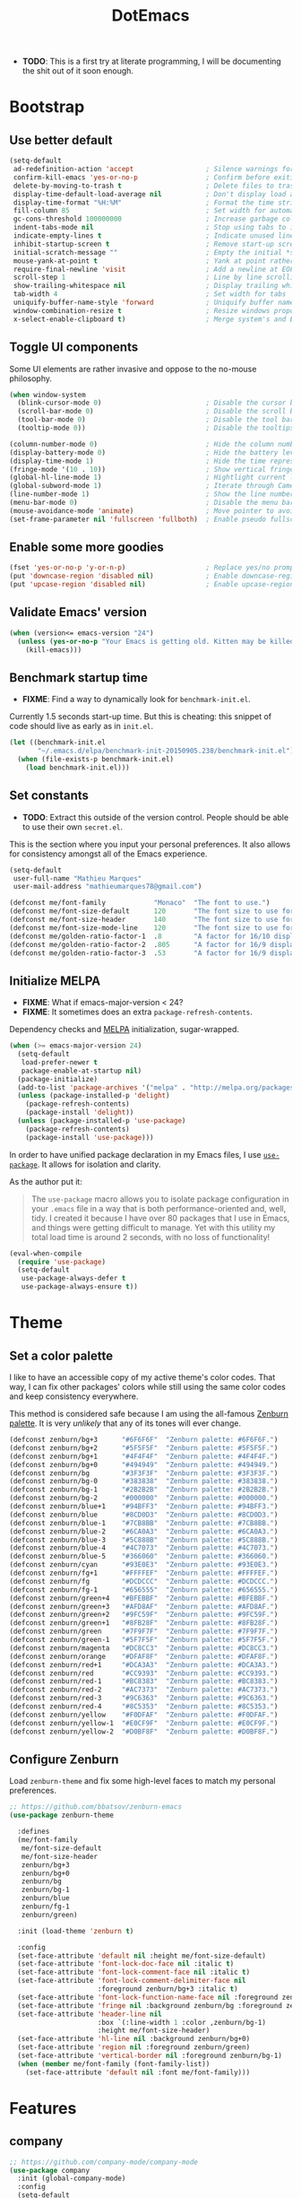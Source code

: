 #+TITLE: DotEmacs

- *TODO*: This is a first try at literate programming, I will be documenting the shit
          out of it soon enough.

* Bootstrap
** Use better default

#+BEGIN_SRC emacs-lisp
(setq-default
 ad-redefinition-action 'accept                  ; Silence warnings for redefined functions
 confirm-kill-emacs 'yes-or-no-p                 ; Confirm before exiting Emacs
 delete-by-moving-to-trash t                     ; Delete files to trash
 display-time-default-load-average nil           ; Don't display load average
 display-time-format "%H:%M"                     ; Format the time string
 fill-column 85                                  ; Set width for automatic line breaking
 gc-cons-threshold 100000000                     ; Increase garbage collector treshold
 indent-tabs-mode nil                            ; Stop using tabs to indent
 indicate-empty-lines t                          ; Indicate unused lines in the fringe
 inhibit-startup-screen t                        ; Remove start-up screen
 initial-scratch-message ""                      ; Empty the initial *scratch* buffer
 mouse-yank-at-point t                           ; Yank at point rather than cursor
 require-final-newline 'visit                    ; Add a newline at EOF on visit
 scroll-step 1                                   ; Line by line scrolling
 show-trailing-whitespace nil                    ; Display trailing whitespaces
 tab-width 4                                     ; Set width for tabs
 uniquify-buffer-name-style 'forward             ; Uniquify buffer names
 window-combination-resize t                     ; Resize windows proportionally
 x-select-enable-clipboard t)                    ; Merge system's and Emacs' clipboard
#+END_SRC

** Toggle UI components

Some UI elements are rather invasive and oppose to the no-mouse philosophy.

#+BEGIN_SRC emacs-lisp
(when window-system
  (blink-cursor-mode 0)                          ; Disable the cursor blinking
  (scroll-bar-mode 0)                            ; Disable the scroll bar
  (tool-bar-mode 0)                              ; Disable the tool bar
  (tooltip-mode 0))                              ; Disable the tooltips
#+END_SRC

#+BEGIN_SRC emacs-lisp
(column-number-mode 0)                           ; Hide the column number
(display-battery-mode 0)                         ; Hide the battery level
(display-time-mode 1)                            ; Hide the time representation
(fringe-mode '(10 . 10))                         ; Show vertical fringes
(global-hl-line-mode 1)                          ; Hightlight current line
(global-subword-mode 1)                          ; Iterate through CamelCase words
(line-number-mode 1)                             ; Show the line number
(menu-bar-mode 0)                                ; Disable the menu bar
(mouse-avoidance-mode 'animate)                  ; Move pointer to avoid collision with point
(set-frame-parameter nil 'fullscreen 'fullboth)  ; Enable pseudo fullscreen
#+END_SRC

** Enable some more goodies

#+BEGIN_SRC emacs-lisp
(fset 'yes-or-no-p 'y-or-n-p)                    ; Replace yes/no prompts with the shorter y/n
(put 'downcase-region 'disabled nil)             ; Enable downcase-region
(put 'upcase-region 'disabled nil)               ; Enable upcase-region
#+END_SRC

** Validate Emacs' version

#+BEGIN_SRC emacs-lisp
(when (version<= emacs-version "24")
  (unless (yes-or-no-p "Your Emacs is getting old. Kitten may be killed, continue? ")
    (kill-emacs)))
#+END_SRC

** Benchmark startup time

- *FIXME*: Find a way to dynamically look for =benchmark-init.el=.

Currently 1.5 seconds start-up time.
But this is cheating: this snippet of code should live as early as in =init.el=.

#+BEGIN_SRC emacs-lisp
(let ((benchmark-init.el
       "~/.emacs.d/elpa/benchmark-init-20150905.238/benchmark-init.el"))
  (when (file-exists-p benchmark-init.el)
    (load benchmark-init.el)))
#+END_SRC

** Set constants

- *TODO*: Extract this outside of the version control. People should be able to use
          their own =secret.el=.

This is the section where you input your personal preferences.
It also allows for consistency amongst all of the Emacs experience.

#+BEGIN_SRC emacs-lisp
(setq-default
 user-full-name "Mathieu Marques"
 user-mail-address "mathieumarques78@gmail.com")
#+END_SRC

#+BEGIN_SRC emacs-lisp
(defconst me/font-family            "Monaco"  "The font to use.")
(defconst me/font-size-default      120       "The font size to use for default text.")
(defconst me/font-size-header       140       "The font size to use for headers.")
(defconst me/font-size-mode-line    120       "The font size to use for the mode line.")
(defconst me/golden-ratio-factor-1  .8        "A factor for 16/10 displays: bi-split.")
(defconst me/golden-ratio-factor-2  .805      "A factor for 16/9 displays: bi-split.")
(defconst me/golden-ratio-factor-3  .53       "A factor for 16/9 displays: tri-split.")
#+END_SRC

** Initialize MELPA

- *FIXME*: What if emacs-major-version < 24?
- *FIXME*: It sometimes does an extra =package-refresh-contents=.

Dependency checks and [[https://melpa.org][MELPA]] initialization, sugar-wrapped.

#+BEGIN_SRC emacs-lisp
(when (>= emacs-major-version 24)
  (setq-default
   load-prefer-newer t
   package-enable-at-startup nil)
  (package-initialize)
  (add-to-list 'package-archives '("melpa" . "http://melpa.org/packages/") t)
  (unless (package-installed-p 'delight)
    (package-refresh-contents)
    (package-install 'delight))
  (unless (package-installed-p 'use-package)
    (package-refresh-contents)
    (package-install 'use-package)))
#+END_SRC

In order to have unified package declaration in my Emacs files, I use [[https://github.com/jwiegley/use-package][=use-package=]].
It allows for isolation and clarity.

As the author put it:

#+BEGIN_QUOTE
The =use-package= macro allows you to isolate package configuration in your =.emacs=
file in a way that is both performance-oriented and, well, tidy. I created it because
I have over 80 packages that I use in Emacs, and things were getting difficult to
manage. Yet with this utility my total load time is around 2 seconds, with no loss of
functionality!
#+END_QUOTE

#+BEGIN_SRC emacs-lisp
(eval-when-compile
  (require 'use-package)
  (setq-default
   use-package-always-defer t
   use-package-always-ensure t))
#+END_SRC

* Theme
** Set a color palette

I like to have an accessible copy of my active theme's color codes.
That way, I can fix other packages' colors while still using the same color codes and
keep consistency everywhere.

This method is considered safe because I am using the all-famous [[https://github.com/bbatsov/zenburn-emacs][Zenburn palette]]. It
is very /unlikely/ that any of its tones will ever change.

#+BEGIN_SRC emacs-lisp
(defconst zenburn/bg+3      "#6F6F6F"  "Zenburn palette: #6F6F6F.")
(defconst zenburn/bg+2      "#5F5F5F"  "Zenburn palette: #5F5F5F.")
(defconst zenburn/bg+1      "#4F4F4F"  "Zenburn palette: #4F4F4F.")
(defconst zenburn/bg+0      "#494949"  "Zenburn palette: #494949.")
(defconst zenburn/bg        "#3F3F3F"  "Zenburn palette: #3F3F3F.")
(defconst zenburn/bg-0      "#383838"  "Zenburn palette: #383838.")
(defconst zenburn/bg-1      "#2B2B2B"  "Zenburn palette: #2B2B2B.")
(defconst zenburn/bg-2      "#000000"  "Zenburn palette: #000000.")
(defconst zenburn/blue+1    "#94BFF3"  "Zenburn palette: #94BFF3.")
(defconst zenburn/blue      "#8CD0D3"  "Zenburn palette: #8CD0D3.")
(defconst zenburn/blue-1    "#7CB8BB"  "Zenburn palette: #7CB8BB.")
(defconst zenburn/blue-2    "#6CA0A3"  "Zenburn palette: #6CA0A3.")
(defconst zenburn/blue-3    "#5C888B"  "Zenburn palette: #5C888B.")
(defconst zenburn/blue-4    "#4C7073"  "Zenburn palette: #4C7073.")
(defconst zenburn/blue-5    "#366060"  "Zenburn palette: #366060.")
(defconst zenburn/cyan      "#93E0E3"  "Zenburn palette: #93E0E3.")
(defconst zenburn/fg+1      "#FFFFEF"  "Zenburn palette: #FFFFEF.")
(defconst zenburn/fg        "#DCDCCC"  "Zenburn palette: #DCDCCC.")
(defconst zenburn/fg-1      "#656555"  "Zenburn palette: #656555.")
(defconst zenburn/green+4   "#BFEBBF"  "Zenburn palette: #BFEBBF.")
(defconst zenburn/green+3   "#AFD8AF"  "Zenburn palette: #AFD8AF.")
(defconst zenburn/green+2   "#9FC59F"  "Zenburn palette: #9FC59F.")
(defconst zenburn/green+1   "#8FB28F"  "Zenburn palette: #8FB28F.")
(defconst zenburn/green     "#7F9F7F"  "Zenburn palette: #7F9F7F.")
(defconst zenburn/green-1   "#5F7F5F"  "Zenburn palette: #5F7F5F.")
(defconst zenburn/magenta   "#DC8CC3"  "Zenburn palette: #DC8CC3.")
(defconst zenburn/orange    "#DFAF8F"  "Zenburn palette: #DFAF8F.")
(defconst zenburn/red+1     "#DCA3A3"  "Zenburn palette: #DCA3A3.")
(defconst zenburn/red       "#CC9393"  "Zenburn palette: #CC9393.")
(defconst zenburn/red-1     "#BC8383"  "Zenburn palette: #BC8383.")
(defconst zenburn/red-2     "#AC7373"  "Zenburn palette: #AC7373.")
(defconst zenburn/red-3     "#9C6363"  "Zenburn palette: #9C6363.")
(defconst zenburn/red-4     "#8C5353"  "Zenburn palette: #8C5353.")
(defconst zenburn/yellow    "#F0DFAF"  "Zenburn palette: #F0DFAF.")
(defconst zenburn/yellow-1  "#E0CF9F"  "Zenburn palette: #E0CF9F.")
(defconst zenburn/yellow-2  "#D0BF8F"  "Zenburn palette: #D0BF8F.")
#+END_SRC

** Configure Zenburn

Load =zenburn-theme= and fix some high-level faces to match my personal preferences.

#+BEGIN_SRC emacs-lisp
;; https://github.com/bbatsov/zenburn-emacs
(use-package zenburn-theme

  :defines
  (me/font-family
   me/font-size-default
   me/font-size-header
   zenburn/bg+3
   zenburn/bg+0
   zenburn/bg
   zenburn/bg-1
   zenburn/blue
   zenburn/fg-1
   zenburn/green)

  :init (load-theme 'zenburn t)

  :config
  (set-face-attribute 'default nil :height me/font-size-default)
  (set-face-attribute 'font-lock-doc-face nil :italic t)
  (set-face-attribute 'font-lock-comment-face nil :italic t)
  (set-face-attribute 'font-lock-comment-delimiter-face nil
                      :foreground zenburn/bg+3 :italic t)
  (set-face-attribute 'font-lock-function-name-face nil :foreground zenburn/blue)
  (set-face-attribute 'fringe nil :background zenburn/bg :foreground zenburn/bg+3)
  (set-face-attribute 'header-line nil
                      :box `(:line-width 1 :color ,zenburn/bg-1)
                      :height me/font-size-header)
  (set-face-attribute 'hl-line nil :background zenburn/bg+0)
  (set-face-attribute 'region nil :foreground zenburn/green)
  (set-face-attribute 'vertical-border nil :foreground zenburn/bg-1)
  (when (member me/font-family (font-family-list))
    (set-face-attribute 'default nil :font me/font-family)))
#+END_SRC

* Features
** company

#+BEGIN_SRC emacs-lisp
;; https://github.com/company-mode/company-mode
(use-package company
  :init (global-company-mode)
  :config
  (setq-default
   company-idle-delay .2
   company-minimum-prefix-length 1
   company-tooltip-align-annotations t))
#+END_SRC

#+BEGIN_SRC emacs-lisp
;; https://github.com/proofit404/company-tern
(use-package company-tern
  :init (add-to-list 'company-backends 'company-tern)
  :config
  (setq-default
   company-tern-meta-as-single-line t
   company-tern-property-marker " *"))
#+END_SRC

** css

#+BEGIN_SRC emacs-lisp
;; Built-in
(use-package css-mode
  :delight css-mode "CSS"
  :config (setq-default css-indent-offset 2))
#+END_SRC

#+BEGIN_SRC emacs-lisp
;; https://github.com/antonj/scss-mode/
(use-package scss-mode
  :delight scss-mode "SCSS"
  :mode ("\\.css\\'" "\\.sass\\'" "\\.scss\\'")
  :init
  (add-hook 'scss-mode-hook
            (lambda ()
              (setq-local comment-end "")
              (setq-local comment-start "//")))
  :config (setq-default scss-compile-at-save nil))
#+END_SRC

** cursor

#+BEGIN_SRC emacs-lisp
;;https://github.com/Malabarba/aggressive-indent-mode
(use-package aggressive-indent
  :init (global-aggressive-indent-mode 1)
  :config
  (setq-default aggressive-indent-comments-too t)
  (add-to-list 'aggressive-indent-excluded-modes 'scss-mode))
#+END_SRC

#+BEGIN_SRC emacs-lisp
;; https://github.com/abo-abo/avy
(use-package avy
  :bind ("C-s" . avy-goto-char)
  :config
  (setq-default
   avy-all-windows nil
   avy-background t))
#+END_SRC

#+BEGIN_SRC emacs-lisp
;; https://github.com/magnars/expand-region.el
(use-package expand-region
  :bind ("C-=" . er/expand-region)
  :init (pending-delete-mode t))
#+END_SRC

#+BEGIN_SRC emacs-lisp
;; https://github.com/magnars/multiple-cursors.el
(use-package multiple-cursors
  :bind
  (("C-S-c C-S-c" . mc/edit-lines)
   ("C->" . mc/mark-next-like-this)
   ("C-<" . mc/mark-previous-like-this))
  :init (setq-default mc/list-file (expand-file-name ".multiple-cursors.el" user-emacs-directory)))
#+END_SRC

#+BEGIN_SRC emacs-lisp
;; Built-in
(use-package newcomment
  :ensure nil
  :bind ("M-RET" . comment-indent-new-line)
  :config
  (setq-default
   comment-auto-fill-only-comments t
   comment-multi-line t))
#+END_SRC

#+BEGIN_SRC emacs-lisp
;; Set key bindings
(global-set-key (kbd "C-S-s") 'isearch-forward-regexp)
(global-set-key (kbd "C-S-r") 'isearch-backward-regexp)
(global-set-key (kbd "C-M-<left>") 'windmove-left)
(global-set-key (kbd "C-M-<right>") 'windmove-right)
(global-set-key (kbd "C-M-<up>") 'windmove-up)
(global-set-key (kbd "C-M-<down>") 'windmove-down)
(global-set-key (kbd "<C-up>") 'me/goto-previous-block)
(global-set-key (kbd "<C-down>") 'me/goto-next-block)
(global-set-key (kbd "<M-up>") 'me/swap-line-up)
(global-set-key (kbd "<M-down>") 'me/swap-line-down)
#+END_SRC

#+BEGIN_SRC emacs-lisp

;; Define helpers

(defun me/goto-next-block ()
  "Jump to next paragraph."
  (interactive)
  (skip-chars-forward "\n")
  (unless (search-forward-regexp "\n[[:blank:]]*\n" nil t)
    (goto-char (point-max)))
  (skip-chars-forward "\n"))

(defun me/goto-previous-block ()
  "Jump to previous paragraph."
  (interactive)
  (skip-chars-backward "\n")
  (unless (search-backward-regexp "\n[[:blank:]]*\n" nil t)
    (goto-char (point-min)))
  (skip-chars-forward "\n"))

(defun me/swap-line-down ()
  "Move down the current line under point."
  (interactive)
  (forward-line 1)
  (transpose-lines 1)
  (forward-line -1)
  (indent-according-to-mode)
  (delete-trailing-whitespace))

(defun me/swap-line-up ()
  "Move up the current line under point."
  (interactive)
  (transpose-lines 1)
  (forward-line -2)
  (indent-according-to-mode)
  (delete-trailing-whitespace))
#+END_SRC

** customize

#+BEGIN_SRC emacs-lisp
;; Built-in
(use-package cus-edit

  :ensure nil

  :defines
  (me/font-family
   me/font-size-header
   zenburn/blue
   zenburn/green+4
   zenburn/yellow)

  :config
  (set-face-attribute 'custom-group-tag nil :foreground zenburn/yellow :height me/font-size-header)
  (set-face-attribute 'custom-state nil :foreground zenburn/green+4)
  (set-face-attribute 'custom-variable-tag nil :foreground zenburn/blue)
  (when (member me/font-family (font-family-list))
    (set-face-attribute 'custom-group-tag nil :font me/font-family)))
#+END_SRC

** dired

#+BEGIN_SRC emacs-lisp
;; Built-in
(use-package dired

  :ensure nil
  :delight dired-mode "Dired"

  :config

  (defadvice dired-readin (after dired-after-updating-hook first () activate)
    "Sort dired listings with directories first before adding marks."
    (save-excursion
      (let (buffer-read-only)
        (forward-line 2) ;; beyond dir. header
        (sort-regexp-fields t "^.*$" "[ ]*." (point) (point-max)))
      (set-buffer-modified-p nil)))

  (setq-default
   dired-auto-revert-buffer t
   dired-listing-switches "-alh"
   dired-ls-F-marks-symlinks nil
   dired-recursive-copies 'always))
#+END_SRC

** docker

#+BEGIN_SRC emacs-lisp
;; https://github.com/spotify/dockerfile-mode
(use-package dockerfile-mode
  :delight dockerfile-mode "Dockerfile"
  :mode "Dockerfile\\'")
#+END_SRC

** eww

#+BEGIN_SRC emacs-lisp
;; Built-in
(use-package eww
  :ensure nil
  :delight eww-mode "Emacs Web Wowser"
  :config (setq eww-header-line-format " %t: %u"))
#+END_SRC

** flycheck

#+BEGIN_SRC emacs-lisp
;; https://github.com/flycheck/flycheck
(use-package flycheck

  :defines
  (zenburn/blue+1
   zenburn/orange
   zenburn/red-1)

  :bind
  (("C-c e l" . list-flycheck-errors)
   ("C-c e p" . flycheck-previous-error)
   ("C-c e n" . flycheck-next-error))

  :init
  (add-hook 'emacs-lisp-mode-hook 'flycheck-mode)
  (add-hook 'js-mode-hook 'flycheck-mode)
  (add-hook 'python-mode-hook 'flycheck-mode)
  (add-hook 'scss-mode-hook 'flycheck-mode)

  :config
  (setq-default
   flycheck-check-syntax-automatically '(save mode-enabled)
   flycheck-disabled-checkers '(emacs-lisp-checkdoc)
   flycheck-display-errors-delay .3
   flycheck-flake8rc "~/.flake8rc"
   flycheck-jshintrc "~/.jshintrc"
   flycheck-pylintrc "~/.pylintrc")
  (set-face-attribute 'flycheck-error nil :underline zenburn/red-1)
  (set-face-attribute 'flycheck-info nil :underline zenburn/blue+1)
  (set-face-attribute 'flycheck-warning nil :underline zenburn/orange)
  (set-face-attribute 'flycheck-fringe-error nil :foreground zenburn/red-1)
  (set-face-attribute 'flycheck-fringe-info nil :foreground zenburn/blue+1)
  (set-face-attribute 'flycheck-fringe-warning nil :foreground zenburn/orange))
#+END_SRC

** golden-ratio

#+BEGIN_SRC emacs-lisp
;; https://github.com/roman/golden-ratio.el
(use-package golden-ratio
  :defines (me/golden-ratio-factor)

  :init (golden-ratio-mode 1)

  :config
  (setq-default
   ;; TODO: Find a sane way to determine the ratio factor.
   golden-ratio-adjust-factor me/golden-ratio-factor-1
   split-width-threshold nil))
#+END_SRC

** helm

#+BEGIN_SRC emacs-lisp
;; TODO: Make helm-list-faces-display

;; https://github.com/emacs-helm/helm
(use-package helm

  :defines
  (me/font-size-default
   me/font-size-header
   zenburn/bg+3
   zenburn/bg+0
   zenburn/bg
   zenburn/green+2
   zenburn/yellow)

  :bind
  (("C-c h k" . helm-show-kill-ring)
   ("C-c h g" . helm-google-suggest)
   ("C-c h i" . helm-imenu)
   ("C-c h r" . helm-resume))

  :config

  (defadvice helm-display-mode-line (after me/helm-display-mode-line activate)
    "Customize mode-line for helm buffers."
    ;; TODO: Add relevant information in the mode-line.
    )

  ;; Activate Helm
  (helm-mode 1)

  ;; Use better defaults
  (setq-default
   helm-always-two-windows t
   helm-display-header-line nil
   helm-mode-line-string nil
   helm-split-window-default-side 'left)

  ;; Customize faces
  (set-face-attribute 'helm-ff-dotted-directory nil
                      :background 'unspecified :foreground zenburn/bg+3)
  (set-face-attribute 'helm-match nil :foreground zenburn/green+2 :weight 'normal)
  (set-face-attribute 'helm-source-header nil
                      :box nil :background 'unspecified :height me/font-size-header))

;; https://github.com/emacs-helm/helm/blob/master/helm-buffers.el
(use-package helm-buffers
  :ensure helm
  :config (setq-default helm-buffers-fuzzy-matching t))

;; https://github.com/emacs-helm/helm/blob/master/helm-color.el
(use-package helm-color
  :ensure helm
  :bind ("C-c h c" . helm-colors))

;; https://github.com/emacs-helm/helm/blob/master/helm-command.el
(use-package helm-command
  :ensure helm
  :defines (zenburn/orange)
  :bind ([remap execute-extended-command] . helm-M-x)
  :config
  (setq-default helm-M-x-fuzzy-match t)
  (set-face-attribute 'helm-M-x-key nil :foreground zenburn/orange :underline nil))

;; https://github.com/emacs-helm/helm/blob/master/helm-grep.el
(use-package helm-grep
  :ensure helm
  :defines (zenburn/bg+3)
  :config (set-face-attribute 'helm-grep-lineno nil :foreground zenburn/yellow-2))

;; https://github.com/emacs-helm/helm/blob/master/helm-misc.el
(use-package helm-misc
  :ensure helm
  :bind ([remap switch-to-buffer] . helm-buffers-list))

;; https://github.com/emacs-helm/helm/blob/master/helm-mode.el
(use-package helm-mode
  :ensure helm
  :config
  (setq-default
   helm-completion-in-region-fuzzy-match t
   helm-mode-fuzzy-match t))

;; https://github.com/emacs-helm/helm/blob/master/helm-net.el
(use-package helm-net
  :ensure helm
  :config
  (setq-default helm-net-prefer-curl t))

;; https://github.com/emacs-helm/helm/blob/master/helm-regexp.el
(use-package helm-regexp
  :ensure helm
  :defines (zenburn/blue)
  :config (set-face-attribute 'helm-moccur-buffer nil :foreground zenburn/blue))

;; https://github.com/syohex/emacs-helm-ag
(use-package helm-ag)

;; https://github.com/ShingoFukuyama/helm-css-scss
(use-package helm-css-scss
  ;; WARNING: https://github.com/ShingoFukuyama/helm-css-scss/issues/7
  ;; TODO: Fix Zenburn palette (ttps://github.com/bbatsov/zenburn-emacs/issues/220)
  :bind ("C-c h s" . helm-css-scss)
  :config (setq-default helm-css-scss-split-direction 'split-window-horizontally))

;; https://github.com/emacs-helm/helm-descbinds
(use-package helm-descbinds
  :bind ([remap describe-key] . helm-descbinds)
  :config (setq-default helm-descbinds-window-style 'split-window))

;; https://github.com/emacs-helm/helm-describe-modes
(use-package helm-describe-modes
  :bind ([remap describe-mode] . helm-describe-modes))

;; https://github.com/yasuyk/helm-flycheck
(use-package helm-flycheck
  :bind ("C-c h f" . helm-flycheck))

;; https://github.com/bbatsov/helm-projectile
(use-package helm-projectile
  :after helm
  :config (helm-projectile-on))
#+END_SRC

** hippie

#+BEGIN_SRC emacs-lisp
;; https://github.com/smihica/emmet-mode
(use-package emmet-mode
  :init
  (add-hook 'css-mode-hook 'emmet-mode)
  (add-hook 'sgml-mode-hook 'emmet-mode)
  :config
  (setq-default emmet-move-cursor-between-quote t)
  (unbind-key "<C-return>" emmet-mode-keymap)
  (unbind-key "C-M-<left>" emmet-mode-keymap)
  (unbind-key "C-M-<right>" emmet-mode-keymap))

;; Built-in
(use-package hippie-exp
  :ensure nil
  :bind ("<C-return>" . hippie-expand)
  :config
  (setq-default hippie-expand-try-functions-list
                '(yas-hippie-try-expand emmet-expand-line)))

;; https://github.com/capitaomorte/yasnippet
(use-package yasnippet
  :init
  (add-hook 'js-mode-hook 'yas-minor-mode)
  (add-hook 'org-mode-hook 'yas-minor-mode)
  (add-hook 'sgml-mode-hook 'yas-minor-mode)
  :config
  (setq-default yas-snippet-dirs '("~/.emacs.d/snippets"))
  (yas-reload-all)
  (unbind-key "TAB" yas-minor-mode-map)
  (unbind-key "<tab>" yas-minor-mode-map))
#+END_SRC

** html

#+BEGIN_SRC emacs-lisp
;; Built-in
(use-package sgml-mode
  :ensure nil
  :delight html-mode "HTML"
  :config (setq-default sgml-basic-offset 2))
#+END_SRC

** javascript

#+BEGIN_SRC emacs-lisp
;; Built-in
(use-package js
  :delight js-mode "JavaScript"
  :config (setq-default js-indent-level 2))

;; https://github.com/joshwnj/json-mode
(use-package json-mode
  :delight json-mode "JSON"
  :mode "\\.json\\'"
  :config
  ;; FIXME: This will be fixed with https://github.com/joshwnj/json-mode/issues/32.
  ;; (setq-default json-reformat:indent-width 2)
  (add-hook 'json-mode-hook (lambda () (setq-local js-indent-level 2))))

;; http://ternjs.net/doc/manual.html#emacs
(use-package tern
  :config (add-hook 'js-mode-hook 'tern-mode))
#+END_SRC

** lisp

#+BEGIN_SRC emacs-lisp
;; Built-in
(use-package lisp-mode
  :ensure nil
  :delight lisp-mode "Lisp"
  :bind ("C-c C-c" . eval-region)
  :config
  (delight
   '((emacs-lisp-mode "Emacs Lisp")
     (lisp-interaction-mode "Lisp Interaction"))))
#+END_SRC

** magit

#+BEGIN_SRC emacs-lisp
;; https://github.com/magit/git-modes
(use-package gitattributes-mode
  :delight gitattributes-mode "Git Attributes")
(use-package gitconfig-mode
  :delight gitconfig-mode "Git Config")
(use-package gitignore-mode
  :delight gitignore-mode "Git Ignore")

;; https://github.com/magit/magit
(use-package magit

  :defines
  (me/font-size-header
   zenburn/red
   zenburn/red-4
   zenburn/green+2
   zenburn/green-1)

  :bind
  (("C-c g b" . magit-blame)
   ("C-c g l" . magit-log)
   ("C-c g p" . magit-pull)
   ("C-c g s" . magit-status))

  :config

  (defun me/magit-display-buffer-function (buffer)
    "Render some magit modes in the currently selected buffer."
    (display-buffer
     buffer
     (cond ((and (derived-mode-p 'magit-mode)
                 (eq (with-current-buffer buffer major-mode)
                     'magit-status-mode))
            nil)
           ((memq (with-current-buffer buffer major-mode)
                  '(magit-process-mode
                    magit-revision-mode
                    magit-diff-mode
                    magit-stash-mode))
            nil)
           (t
            '(display-buffer-same-window)))))

  ;; Use better defaults
  (setq-default
   magit-display-buffer-function 'me/magit-display-buffer-function
   magit-refs-show-commit-count (quote all)
   magit-section-show-child-count t
   magit-set-upstream-on-push 'askifnotset)

  ;; Customize lighters
  (delight
   '((magit-diff-mode "Magit Diff")
     (magit-log-mode "Magit Log")
     (magit-popup-mode "Magit Popup")
     (magit-status-mode "Magit Status")))

  ;; Customize faces
  (set-face-attribute 'magit-diff-added nil
                      :background zenburn/green-1 :foreground zenburn/green+2)
  (set-face-attribute 'magit-diff-added-highlight nil
                      :background zenburn/green-1 :foreground zenburn/green+2)
  (set-face-attribute 'magit-diff-removed nil
                      :background zenburn/red-4 :foreground zenburn/red)
  (set-face-attribute 'magit-diff-removed-highlight nil
                      :background zenburn/red-4 :foreground zenburn/red)
  (set-face-attribute 'magit-popup-heading nil :height me/font-size-header)
  (set-face-attribute 'magit-section-heading nil :height me/font-size-header))
#+END_SRC

** markdown

#+BEGIN_SRC emacs-lisp
;; https://github.com/jrblevin/markdown-mode
(use-package markdown-mode
  :delight markdown-mode "Markdown"
  :mode
  ("INSTALL\\'"
   "CONTRIBUTORS\\'"
   "LICENSE\\'"
   "README\\'"
   "\\.markdown\\'"
   "\\.md\\'")
  :init (add-hook 'markdown-mode-hook 'turn-on-auto-fill)
  :config
  (unbind-key "M-<down>" markdown-mode-map)
  (unbind-key "M-<up>" markdown-mode-map)
  (setq-default markdown-asymmetric-header t))
#+END_SRC

** mode-line

#+BEGIN_SRC emacs-lisp
;; https://github.com/antonio/delight.el
(use-package delight
  :config
  ;; NOTE: Or use https://www.emacswiki.org/emacs/delight-powerline.el?
  (defadvice powerline-major-mode (around delight-powerline-major-mode activate)
    (let ((inhibit-mode-name-delight nil))
      ad-do-it))
  (defadvice powerline-minor-modes (around delight-powerline-minor-modes activate)
    (let ((inhibit-mode-name-delight nil))
      ad-do-it)))

;; https://github.com/milkypostman/powerline
(use-package powerline

  :demand t

  :defines
  (me/font-size-mode-line
   zenburn/bg+3
   zenburn/bg+1
   zenburn/bg-0
   zenburn/bg-1
   zenburn/blue+1
   zenburn/blue
   zenburn/fg
   zenburn/fg-1
   zenburn/green+2
   zenburn/green
   zenburn/green-1
   zenburn/magenta
   zenburn/orange
   zenburn/red
   zenburn/red-1)

  :preface

  ;; Configure the mode-line
  (defvar me/powerline-hud nil)

  ;; Define new faces for elements
  (defface me/buffer-clean-face '((t (:inherit powerline-active1)))
    "Face used for the buffer string: clean."
    :group 'me/powerline)
  (defface me/buffer-read-only-face '((t (:inherit powerline-active1)))
    "Face used for the buffer string: read only."
    :group 'me/powerline)
  (defface me/buffer-modified-face '((t (:inherit powerline-active1)))
    "Face used for the buffer string: modified."
    :group 'me/powerline)
  (defface me/fc-error-face '((t (:inherit powerline-active1)))
    "Face used for the error count."
    :group 'me/powerline)
  (defface me/fc-info-face '((t (:inherit powerline-active1)))
    "Face used for the info count."
    :group 'me/powerline)
  (defface me/fc-warning-face '((t (:inherit powerline-active1)))
    "Face used for the warning count."
    :group 'me/powerline)
  (defface me/hud-face '((t (:inherit powerline-active1)))
    "Face used for the XPM of relative buffer location."
    :group 'me/powerline)
  (defface me/line-number-face '((t (:inherit powerline-active1)))
    "Face used for the line number string."
    :group 'me/powerline)
  (defface me/projectile-face '((t (:inherit powerline-active1)))
    "Face used for the projectile string."
    :group 'me/powerline)
  (defface me/vc-face '((t (:inherit powerline-active1)))
    "Face used for the version control string."
    :group 'me/powerline)

  :config

  (defadvice vc-mode-line (after me/vc-mode-line () activate)
    "Strip backend from the VC information."
    (when (stringp vc-mode)
      (let ((vc-text (replace-regexp-in-string "^ Git." ":" vc-mode)))
        (setq vc-mode vc-text))))

  (defmacro me/flycheck-lighter (error)
    "Return a formatted string describing the ERROR (error, warning, info) count."
    ;; NOTE: Shamelessly taken from spacemacs
    `(let* ((error-counts (flycheck-count-errors flycheck-current-errors))
            (errorp (flycheck-has-current-errors-p ',error))
            (count (or (cdr (assq ',error error-counts)) "?"))
            (running (eq 'running flycheck-last-status-change)))
       (if (or errorp running) (format "• %s" count))))

  ;; Customize appearance
  (setq-default
   powerline-default-separator 'wave
   powerline-height 20
   me/powerline-hud nil)

  ;; Define the mode-line format
  (setq-default
   mode-line-format
   '("%e"
     (:eval
      (let* ((active (powerline-selected-window-active))

             ;; Define faces for mode-line elements
             (buffer-face
              (if active
                  (cond
                   (buffer-read-only 'me/buffer-read-only-face)
                   ((buffer-modified-p) 'me/buffer-modified-face)
                   (t 'me/buffer-clean-face))
                (cond
                 ((buffer-modified-p) 'me/buffer-modified-face)
                 (t ''powerline-inactive1))))
             (fc-error-face (if active 'me/fc-error-face 'powerline-inactive1))
             (fc-info-face (if active 'me/fc-info-face 'powerline-inactive1))
             (fc-warning-face (if active 'me/fc-warning-face 'powerline-inactive1))
             (hud-face 'me/hud-face)
             (line-number-face (if active 'me/line-number-face 'powerline-inactive1))
             (mode-line-1-face (if active 'mode-line 'mode-line-inactive))
             (mode-line-2-face (if active 'powerline-active1 'powerline-inactive1))
             (mode-line-3-face (if active 'powerline-active2 'powerline-inactive2))
             (projectile-face (if active 'me/projectile-face 'powerline-inactive1))
             (vc-face (if active 'me/vc-face 'powerline-inactive1))

             ;; Define faces for separators
             (separator-left
              (intern
               (format
                "powerline-%s-%s"
                (powerline-current-separator) (car powerline-default-separator-dir))))
             (separator-right
              (intern
               (format
                "powerline-%s-%s"
                (powerline-current-separator) (cdr powerline-default-separator-dir))))

             ;; List left elements
             (lhs
              (append
               (list
                (powerline-major-mode mode-line-1-face 'l)
                (powerline-raw " " mode-line-1-face)
                (funcall separator-left mode-line-1-face mode-line-2-face))
               (list
                (powerline-raw "%b" buffer-face 'l)
                (powerline-raw ":%l" line-number-face)
                (powerline-raw " " mode-line-2-face)
                (funcall separator-left mode-line-2-face mode-line-3-face))))

             ;; List right elements
             (rhs
              (append
               (when (and
                      (bound-and-true-p flycheck-mode)
                      (or flycheck-current-errors (eq 'running flycheck-last-status-change)))
                 (list
                  (funcall separator-right mode-line-3-face mode-line-2-face)
                  (powerline-raw " " mode-line-2-face)
                  (powerline-raw (me/flycheck-lighter error) fc-error-face 'r)
                  (powerline-raw (me/flycheck-lighter warning) fc-warning-face 'r)
                  (powerline-raw (me/flycheck-lighter info) fc-info-face 'r)
                  (funcall separator-left mode-line-2-face mode-line-3-face)
                  (powerline-raw "  " mode-line-3-face)))
               (list
                (funcall separator-right mode-line-3-face mode-line-2-face)
                (powerline-raw " " mode-line-2-face)
                (powerline-raw (projectile-project-name) projectile-face)
                (powerline-vc vc-face)
                (powerline-raw " " mode-line-2-face))
               (list
                (funcall separator-right mode-line-2-face mode-line-1-face)
                (powerline-raw " " mode-line-1-face)
                (powerline-raw display-time-string mode-line-1-face 'r)
                (if me/powerline-hud (powerline-hud hud-face mode-line-2-face 2))))))

        ;; Build the result
        (concat
         (powerline-render lhs)
         (powerline-fill mode-line-3-face (powerline-width rhs))
         (powerline-render rhs))))))

  ;; Customize faces
  (set-face-attribute 'mode-line nil
                      :box `(:line-width 1 :color ,zenburn/bg-1)
                      :background zenburn/green-1 :foreground zenburn/green+2
                      :height me/font-size-mode-line)
  (set-face-attribute 'mode-line-inactive nil
                      :box `(:line-width 1 :color ,zenburn/bg-1)
                      :background zenburn/bg-1 :foreground zenburn/bg+3
                      :height me/font-size-mode-line)
  (set-face-attribute 'powerline-active1 nil :background zenburn/bg-0 :foreground zenburn/fg)
  (set-face-attribute 'powerline-active2 nil :background zenburn/bg+1)
  (set-face-attribute 'powerline-inactive1 nil :background zenburn/bg-0)
  (set-face-attribute 'powerline-inactive2 nil :background zenburn/bg+1)
  (set-face-attribute 'me/buffer-clean-face nil :foreground zenburn/green)
  (set-face-attribute 'me/buffer-modified-face nil :foreground zenburn/red)
  (set-face-attribute 'me/buffer-read-only-face nil :foreground zenburn/magenta)
  (set-face-attribute 'me/fc-error-face nil :foreground zenburn/red-1)
  (set-face-attribute 'me/fc-info-face nil :foreground zenburn/blue+1)
  (set-face-attribute 'me/fc-warning-face nil :foreground zenburn/orange)
  (set-face-attribute 'me/hud-face nil :background zenburn/fg-1)
  (set-face-attribute 'me/line-number-face nil :foreground zenburn/bg+3)
  (set-face-attribute 'me/projectile-face nil :foreground zenburn/blue)
  (set-face-attribute 'me/vc-face nil :foreground zenburn/bg+3))
#+END_SRC

** org

#+BEGIN_SRC emacs-lisp
;; http://orgmode.org/
(use-package org
  :delight org-mode "Org"

  :defines
  (zenburn/bg+0
   zenburn/bg+1)

  :bind
  (("C-c o a" . org-agenda-list)
   ("C-c o b" . org-iswitchb)
   ("C-c o c" . org-capture)
   ("C-c o f" . org-cycle-agenda-files)
   ("C-c o l" . org-store-link)
   ("C-c o s" . org-search-view)
   ("C-c o t" . org-todo-list))

  :init
  (add-hook 'org-mode-hook 'turn-on-auto-fill)
  (add-hook 'org-mode-hook 'whitespace-turn-on)

  :config
  (setq-default
   org-edit-src-content-indentation 0
   org-src-fontify-natively t
   org-src-window-setup 'current-window
   org-support-shift-select 'always
   org-startup-folded nil
   org-startup-truncated nil)
  (set-face-attribute 'org-block-background nil :background zenburn/bg+2)
  (set-face-attribute 'org-block-begin-line nil :background zenburn/bg+0)
  (set-face-attribute 'org-block-end-line nil :background zenburn/bg+0)
  (unbind-key "<C-return>" org-mode-map)
  (unbind-key "<C-S-down>" org-mode-map)
  (unbind-key "<C-S-up>" org-mode-map)
  (define-key org-mode-map (kbd "<M-return>") 'org-insert-heading-after-current))
#+END_SRC

** osx

#+BEGIN_SRC emacs-lisp
(defvar ns-command-modifier)
(defvar ns-option-modifier)
(when (eq system-type 'darwin)
  (setq-default
   exec-path (append exec-path '("/usr/local/bin"))  ; Add path to binaries installed with Homebrew
   ns-command-modifier 'meta                         ; Map the Meta key to the `cmd' key
   ns-option-modifier nil))                          ; Disable the `alt' key
#+END_SRC

** parentheses

#+BEGIN_SRC emacs-lisp
;; http://www.emacswiki.org/emacs/HighlightParentheses
(use-package highlight-parentheses
  :disabled t
  :defines
  (zenburn/green+2
   zenburn/green
   zenburn/green-1)
  :init
  (setq-default hl-paren-colors `(,zenburn/green+2 ,zenburn/green ,zenburn/green-1))
  :config
  (define-globalized-minor-mode global-highlight-parentheses-mode
    highlight-parentheses-mode (lambda () (highlight-parentheses-mode t)))
  (global-highlight-parentheses-mode t))
#+END_SRC

#+BEGIN_SRC emacs-lisp
;; https://github.com/Fuco1/smartparens
(use-package smartparens
  :functions (sp-pair)
  :bind
  (("M-<backspace>" . sp-unwrap-sexp)
   ("M-<left>" . sp-forward-barf-sexp)
   ("M-<right>" . sp-forward-slurp-sexp)
   ("M-S-<left>" . sp-backward-slurp-sexp)
   ("M-S-<right>" . sp-backward-barf-sexp))
  :init (require 'smartparens-config)
  :config
  (smartparens-global-mode 1)
  (setq-default sp-autoinsert-quote-if-followed-by-closing-pair t)
  (sp-pair "{{" "}}")
  (sp-pair "[[" "]]"))
#+END_SRC

#+BEGIN_SRC emacs-lisp
;; https://github.com/Fanael/rainbow-delimiters
(use-package rainbow-delimiters
  :init (add-hook 'prog-mode-hook #'rainbow-delimiters-mode))
#+END_SRC

** projectile

#+BEGIN_SRC emacs-lisp
;; https://github.com/bbatsov/projectile
(use-package projectile

  :demand t

  :defines
  (projectile-enable-caching
   projectile-mode-line)

  :functions (me/projectile-project-name)

  :config
  (defun me/projectile-project-name (orig-fun &rest args)
    "Prefer `me/project-name' over default Projectile project string."
    (or me/project-name (apply orig-fun args)))
  (projectile-global-mode)
  (advice-add 'projectile-project-name :around #'me/projectile-project-name)
  (setq-default
   projectile-completion-system 'helm
   projectile-enable-caching t
   projectile-mode-line '(:eval (projectile-project-name))))
#+END_SRC

** python

#+BEGIN_SRC emacs-lisp
;; Built-in
(use-package python
  :delight python-mode "Python")

;; https://github.com/Wilfred/pip-requirements.el
(use-package pip-requirements
  :delight pip-requirements-mode "PyPA Requirements"
  :config (add-hook 'pip-requirements-mode-hook (lambda () (setq-local completion-ignore-case t))))
#+END_SRC

** rainbow-mode

#+BEGIN_SRC emacs-lisp
;; https://julien.danjou.info/projects/emacs-packages#rainbow-mode
(use-package rainbow-mode
  :init (add-hook 'prog-mode-hook 'rainbow-mode)
  :config (setq-default rainbow-x-colors-major-mode-list '()))
#+END_SRC

** whitespace

#+BEGIN_SRC emacs-lisp
;; Built-in
(use-package whitespace
  :defines (zenburn/red-1)
  :init (global-whitespace-mode 1)
  :config
  (setq-default whitespace-style '(face empty tab trailing))
  (set-face-attribute 'whitespace-empty nil :background zenburn/red-1)
  (set-face-attribute 'whitespace-tab nil :background zenburn/red-1)
  (set-face-attribute 'whitespace-trailing nil :background zenburn/red-1))
#+END_SRC

** yaml

#+BEGIN_SRC emacs-lisp
;; https://github.com/yoshiki/yaml-mode
(use-package yaml-mode
  :delight yaml-mode "YAML"
  :mode "\\.yml\\'")
#+END_SRC
